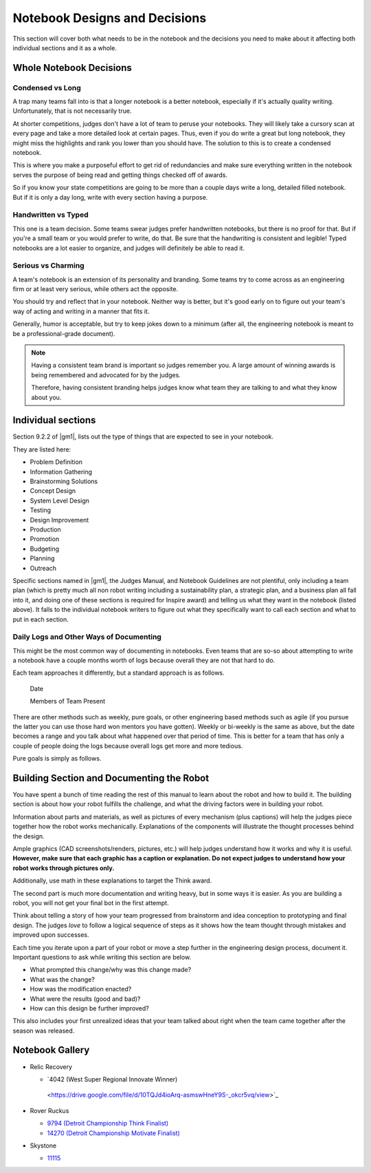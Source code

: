 =================================
Notebook Designs and Decisions
=================================

This section will cover both what needs to be in the notebook and the decisions
you need to make about it affecting both individual sections and it as a whole.

Whole Notebook Decisions
========================

Condensed vs Long
-----------------

A trap many teams fall into is that a longer notebook is a better
notebook, especially if it's actually quality writing. Unfortunately, that is
not necessarily true.

At shorter competitions, judges don't have a lot of team to peruse your
notebooks.
They will likely take a cursory scan at every page and take a more detailed
look at certain pages.
Thus, even if you do write a great but long notebook, they might
miss the highlights and rank you lower than you should have.
The solution to this is to create a condensed notebook.

This is where you make a purposeful effort to get rid of redundancies and make
sure everything written in the notebook serves the purpose of being read and
getting things checked off of awards.

So if you know your state competitions are going to be more than a couple days
write a long, detailed filled notebook.
But if it is only a day long, write with every section having a purpose.

Handwritten vs Typed
--------------------

This one is a team decision. Some teams swear judges prefer
handwritten notebooks, but there is no proof for that. But if you're a
small team or you would prefer to write, do that. Be sure that the
handwriting is consistent and legible! Typed notebooks are a lot
easier to organize, and judges will definitely be able to read it.

Serious vs Charming
-------------------

A team's notebook is an extension of its personality and branding.
Some teams try to come across as an engineering firm or at least very serious,
while others act the opposite.

You should try and reflect that in your notebook.
Neither way is better,
but it's good early on to figure out your team's way of acting and writing in a
manner that fits it.

Generally, humor is acceptable, but try to keep jokes down to a minimum
(after all, the engineering notebook is meant to be a professional-grade
document).

.. note::
   Having a consistent team brand is important so judges remember you.
   A large amount of winning awards is being
   remembered and advocated for by the judges.

   Therefore, having consistent branding helps judges know what team they are
   talking to and what they know about you.

Individual sections
===================

Section 9.2.2 of |gm1|, lists out the type of things that are expected to see
in your notebook.

They are listed here:

* Problem Definition
* Information Gathering
* Brainstorming Solutions
* Concept Design
* System Level Design
* Testing
* Design Improvement
* Production
* Promotion
* Budgeting
* Planning
* Outreach

Specific sections named in |gm1|, the Judges Manual, and Notebook Guidelines
are not plentiful, only including a team plan
(which is pretty much all non robot writing including a sustainability plan,
a strategic plan, and a business plan all fall into it,
and doing one of these sections is required for Inspire award)
and telling us what they want in the notebook (listed above).
It falls to the individual notebook writers to figure out what they
specifically want to call each section and what to put in each section.

Daily Logs and Other Ways of Documenting
----------------------------------------

This might be the most common way of documenting in notebooks.
Even teams that are so-so about attempting to write a notebook have a couple
months worth of logs because overall they are not that hard to do.

Each team approaches it differently, but a standard approach is as follows.

   Date

   Members of Team Present

   +------------------+---------------------------------------------+
   | Tasks & Pictures | More Information, if the Task Was Completed |
   +==================+=============================================+
   | Lorem ipsum      | Dolor sit amet, consectetur adipiscing elit |
   +------------------+---------------------------------------------+
   |Sed do eiusmod    | Tempor incididunt  ut labore             |
   +------------------+---------------------------------------------+
   |Et dolore magna   | Aliqua ut enim ad minim veniam           |
   +------------------+---------------------------------------------+

There are other methods such as weekly, pure goals, or other
engineering based methods such as agile (if you pursue the latter you
can use those hard won mentors you have gotten). Weekly or bi-weekly
is the same as above, but the date becomes a range and you talk about
what happened over that period of time. This is better for a team that
has only a couple of people doing the logs because overall logs get
more and more tedious.

Pure goals is simply as follows.

   +------+--------------------+---------------------------------+
   | Date | Goal and Goal Date | Was the Goal Completed in Time? |
   +======+====================+=================================+
   | Quis | Nostrud         | Exercitation ullamco            |
   +------+--------------------+---------------------------------+
   | Nisi | Ut aliquip ex ea   | Commodo consequat            |
   +------+--------------------+---------------------------------+
   | Duis | Aute irure dolor   | In reprehenderit in voluptate   |
   +------+--------------------+---------------------------------+

Building Section and Documenting the Robot
==========================================
You have spent a bunch of time reading the rest of this manual to learn about
the robot and how to build it.
The building section is about how your robot fulfills the challenge,
and what the driving factors were in building your robot.

Information about parts and materials, as well as pictures of every
mechanism (plus captions) will help the judges piece together how the
robot works mechanically. Explanations of the components will
illustrate the thought processes behind the design.

Ample graphics (CAD screenshots/renders, pictures, etc.) will help
judges understand how it works and why it is useful. **However, make
sure that each graphic has a caption or explanation. Do not expect
judges to understand how your robot works through pictures only.**

Additionally, use math in these explanations to target the Think
award.


The second part is much more documentation and writing heavy, but in
some ways it is easier. As you are building a robot, you will not get
your final bot in the first attempt.

Think about telling a story of how your team progressed from
brainstorm and idea conception to prototyping and final design. The
judges *love* to follow a logical sequence of steps as it shows how
the team thought through mistakes and improved upon successes.

Each time you iterate upon a part of your robot or move a step further
in the engineering design process, document it. Important questions to
ask while writing this section are below.

* What prompted this change/why was this change made?
* What was the change?
* How was the modification enacted?
* What were the results (good and bad)?
* How can this design be further improved?

This also includes your first unrealized ideas that your team talked
about right when the team came together after the season was released.

Notebook Gallery
================

* Relic Recovery

  * `4042 (West Super Regional Innovate Winner)
   <https://drive.google.com/file/d/10TQJd4ioArq-asmswHneY9S-_okcr5vq/view>`_
* Rover Ruckus

  * `9794 (Detroit Championship Think Finalist) <https://drive.google.com/file/d/1qwtWxqy3eQ7hpiGFmD433G6NOsZ74guo/view>`_
  * `14270 (Detroit Championship Motivate Finalist) <https://qrobotics.eu/media/resources/2018-2019/engineering.pdf>`_
* Skystone

  * `11115 <https://drive.google.com/drive/folders/1kn8IKYeHo152oeEQ1JJz-Gwenh02U-9a>`_
